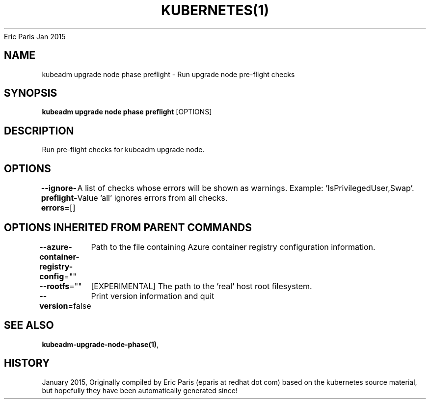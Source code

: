 .nh
.TH KUBERNETES(1) kubernetes User Manuals
Eric Paris
Jan 2015

.SH NAME
.PP
kubeadm upgrade node phase preflight \- Run upgrade node pre\-flight checks


.SH SYNOPSIS
.PP
\fBkubeadm upgrade node phase preflight\fP [OPTIONS]


.SH DESCRIPTION
.PP
Run pre\-flight checks for kubeadm upgrade node.


.SH OPTIONS
.PP
\fB\-\-ignore\-preflight\-errors\fP=[]
	A list of checks whose errors will be shown as warnings. Example: 'IsPrivilegedUser,Swap'. Value 'all' ignores errors from all checks.


.SH OPTIONS INHERITED FROM PARENT COMMANDS
.PP
\fB\-\-azure\-container\-registry\-config\fP=""
	Path to the file containing Azure container registry configuration information.

.PP
\fB\-\-rootfs\fP=""
	[EXPERIMENTAL] The path to the 'real' host root filesystem.

.PP
\fB\-\-version\fP=false
	Print version information and quit


.SH SEE ALSO
.PP
\fBkubeadm\-upgrade\-node\-phase(1)\fP,


.SH HISTORY
.PP
January 2015, Originally compiled by Eric Paris (eparis at redhat dot com) based on the kubernetes source material, but hopefully they have been automatically generated since!
